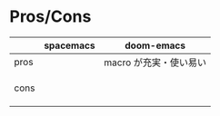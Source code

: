 #+STARTUP: folded indent

* Pros/Cons

|------+-----------+------------------------|
|      | spacemacs | doom-emacs             |
|------+-----------+------------------------|
| pros |           | macro が充実・使い易い |
|      |           |                        |
|      |           |                        |
|      |           |                        |
|------+-----------+------------------------|
| cons |           |                        |
|      |           |                        |
|      |           |                        |
|      |           |                        |
|------+-----------+------------------------|
